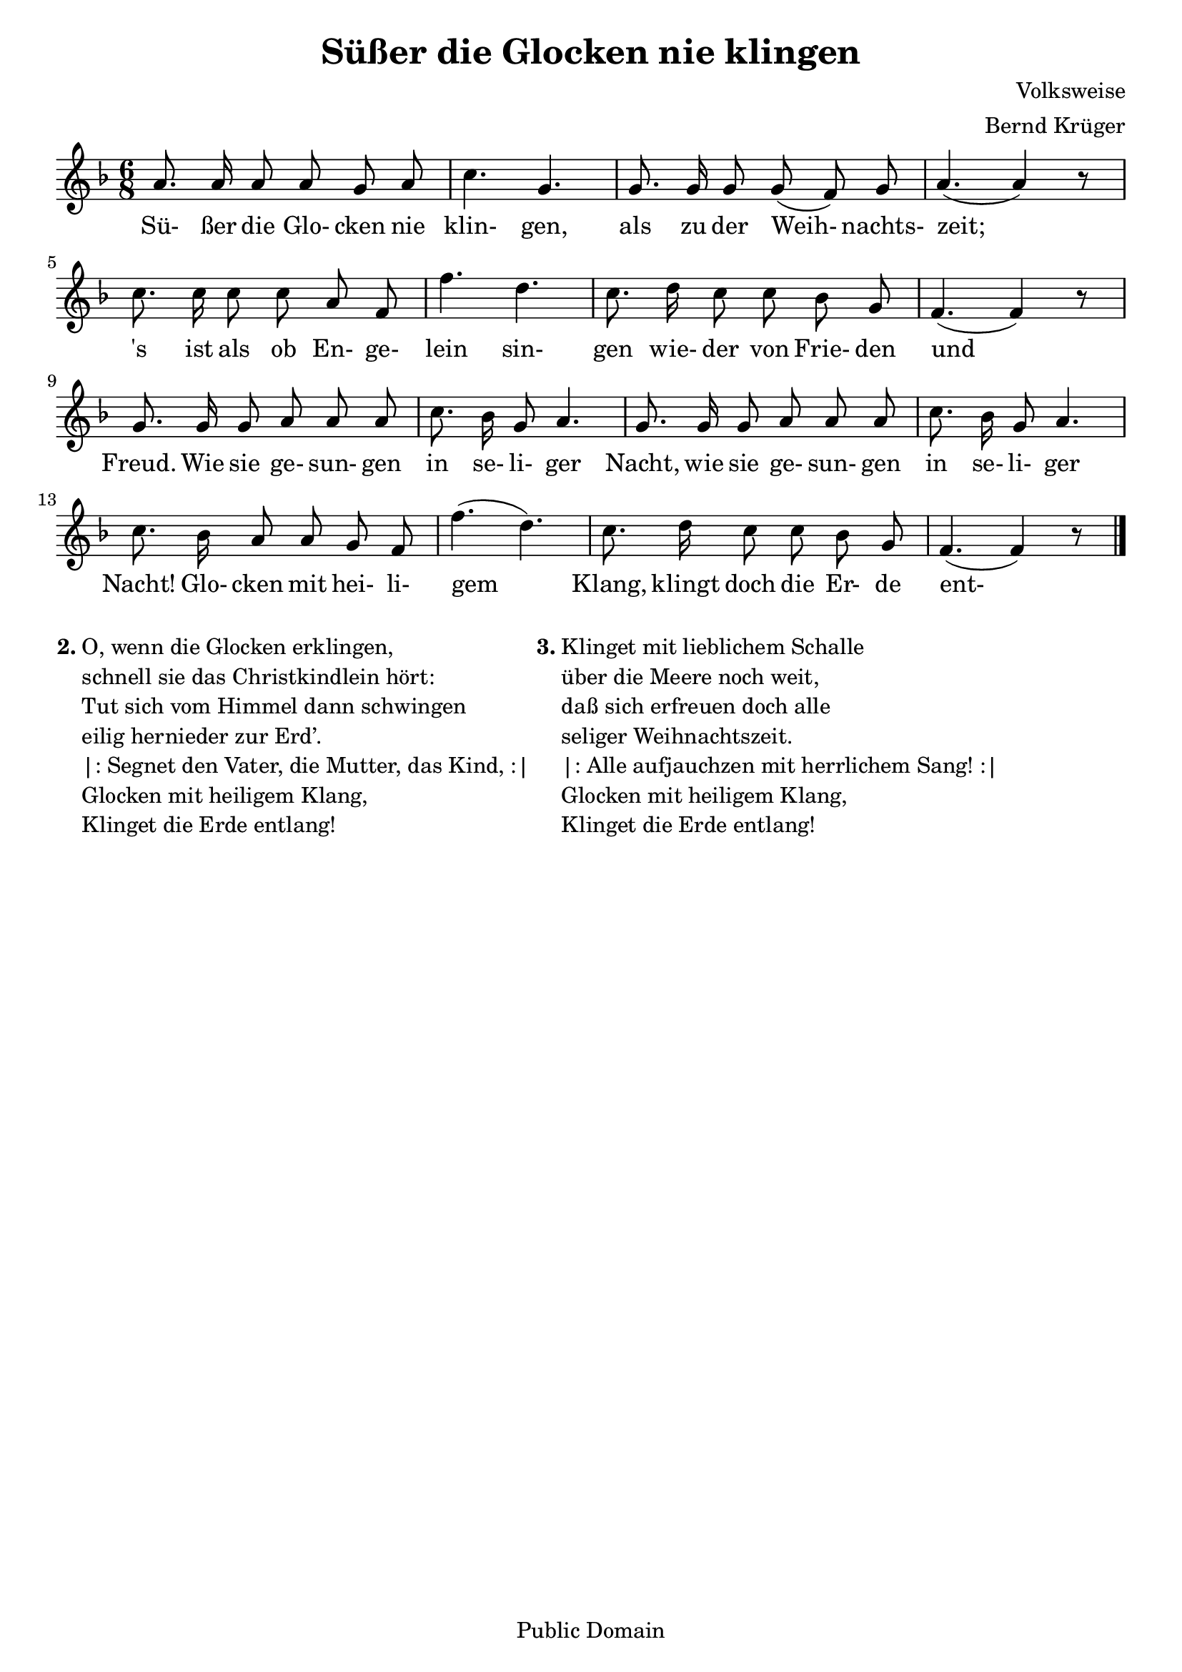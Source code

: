 \version "2.24.2"
\paper {
  %% print-all-headers = ##t
}
#(set-default-paper-size "a4")
#(set-global-staff-size 20)

\layout {
  indent = #0
}

\header {
  title = "Süßer die Glocken nie klingen"
  composer = "Volksweise"
  style = "Classical"
  maintainer = "Bernd Krüger"
  lastupdated = "2010/11/16"
  arranger = "Bernd Krüger"
  copyright = "Public Domain"
  tagline = ""
}

Barline = |

% The music follows

MvmntIVoiceI = {
  \autoBeamOff
  a'8. a'16 a'8 a' g' a' \Barline
  c''4. g' \Barline
  g'8. g'16 g'8 g'(f') g' \Barline
  a'4.( a'4) r8 \Barline
  %5
  c''8. c''16 c''8 c'' a' f' \Barline
  f''4. d'' \Barline
  c''8. d''16 c''8 c'' bes' g' \Barline
  f'4.( f'4) r8 \Barline
  g'8. g'16 g'8 a' a' a' \Barline
  %10
  c''8. bes'16 g'8 a'4. \Barline
  g'8. g'16 g'8 a' a' a' \Barline
  c''8. bes'16 g'8 a'4. \Barline
  c''8. bes'16 a'8 a' g' f' \Barline
  f''4.( d'') \Barline
  %15
  c''8. d''16 c''8 c'' bes' g' \Barline
  f'4.( f'4) r8 \bar "|."
}

MvmntIVoiceILyricsVerseI = \lyricmode {
  Sü- ßer die Glo- cken nie klin- gen, als zu der Weih- nachts- zeit;
  's ist als ob En- ge- lein sin- gen wie- der von Frie- den und Freud.
  Wie sie ge- sun- gen in se- li- ger Nacht, wie sie ge- sun- gen in se- li- ger Nacht!
  Glo- cken mit hei- li- gem Klang, klingt doch die Er- de ent- lang!
}

MvmntIVoiceITimeSig = \time 6/8
MvmntIVoiceIKeySig = \key f \major
MvmntIVoiceIClef = \clef treble
MvmntIVoiceIProlog = { \MvmntIVoiceITimeSig \MvmntIVoiceIKeySig \MvmntIVoiceIClef }
MvmntIVoiceIMusic = { \MvmntIVoiceIProlog \MvmntIVoiceI }
MvmntIVoiceIContext = \context Voice = VoiceIMvmntI { \MvmntIVoiceIMusic }

MvmntIStaffI = \new Staff <<
  \MvmntIVoiceIContext
  \new Lyrics \lyricsto VoiceIMvmntI \MvmntIVoiceILyricsVerseI
>>

\score {
  <<
    \MvmntIStaffI
  >>
  \layout { }
  \header { }
}

\markup {
  \hspace #0.1
  \column {
    \line {
      \bold "2."
      \column {
        "O, wenn die Glocken erklingen,"
        "schnell sie das Christkindlein hört:"
        "Tut sich vom Himmel dann schwingen"
        "eilig hernieder zur Erd’."
        "|: Segnet den Vater, die Mutter, das Kind, :|"
        "Glocken mit heiligem Klang,"
        "Klinget die Erde entlang!"
      }
    }
  }
  \hspace #0.1
  \column {
    \line {
      \bold "3."
      \column {
        "Klinget mit lieblichem Schalle"
        "über die Meere noch weit,"
        "daß sich erfreuen doch alle"
        "seliger Weihnachtszeit."
        "|: Alle aufjauchzen mit herrlichem Sang! :|"
        "Glocken mit heiligem Klang,"
        "Klinget die Erde entlang!"
      }
    }
  }
  \hspace #0.1
}
